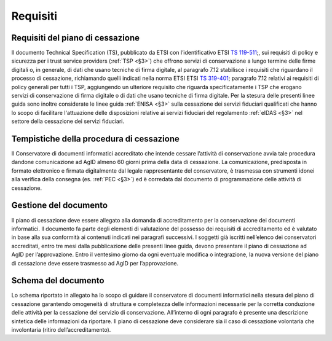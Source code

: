 .. _`§4`:

Requisiti
=========

Requisiti del piano di cessazione
---------------------------------
Il documento Technical Specification (TS), pubblicato da ETSI con
l’identificativo ETSI `TS 119-511 <https://www.etsi.org/deliver/etsi_ts/119500_119599/119511/01.01.01_60/ts_119511v010101p.pdf>`_;, sui requisiti di policy e sicurezza per i
trust service providers (:ref:`TSP <§3>`) che offrono servizi di conservazione a
lungo termine delle firme digitali o, in generale, di dati che usano
tecniche di firma digitale, al paragrafo 7.12 stabilisce i requisiti che
riguardano il processo di cessazione, richiamando quelli indicati nella
norma ETSI ETSI `TS 319-401 <https://www.etsi.org/deliver/etsi_en/319400_319499/319401/02.02.00_20/en_319401v020200a.pdf>`_; paragrafo 7.12 relativi ai requisiti di policy
generali per tutti i TSP, aggiungendo un ulteriore requisito che
riguarda specificatamente i TSP che erogano servizi di conservazione di
firma digitale o di dati che usano tecniche di firma digitale.
Per la stesura delle presenti linee guida sono inoltre considerate le
linee guida :ref:`ENISA <§3>` sulla cessazione dei servizi fiduciari qualificati che
hanno lo scopo di facilitare l'attuazione delle disposizioni relative ai
servizi fiduciari del regolamento :ref:`eIDAS <§3>` nel settore della cessazione dei
servizi fiduciari.

Tempistiche della procedura di cessazione
-----------------------------------------
Il Conservatore di documenti informatici accreditato che intende cessare
l’attività di conservazione avvia tale procedura dandone comunicazione
ad AgID almeno 60 giorni prima della data di cessazione.
La comunicazione, predisposta in formato elettronico e firmata
digitalmente dal legale rappresentante del conservatore, è trasmessa con
strumenti idonei alla verifica della consegna (es. :ref:`PEC <§3>`) ed è corredata
dal documento di programmazione delle attività di cessazione.

Gestione del documento
----------------------
Il piano di cessazione deve essere allegato alla domanda di
accreditamento per la conservazione dei documenti informatici. Il
documento fa parte degli elementi di valutazione del possesso dei
requisiti di accreditamento ed è valutato in base alla sua conformità ai
contenuti indicati nei paragrafi successivi.
I soggetti già iscritti nell’elenco dei conservatori accreditati, entro
tre mesi dalla pubblicazione delle presenti linee guida, devono
presentare il piano di cessazione ad AgID per l’approvazione.
Entro il ventesimo giorno da ogni eventuale modifica o integrazione, la
nuova versione del piano di cessazione deve essere trasmesso ad AgID per
l’approvazione.

Schema del documento
--------------------
Lo schema riportato in allegato ha lo scopo di guidare il conservatore
di documenti informatici nella stesura del piano di cessazione
garantendo omogeneità di struttura e completezza delle informazioni
necessarie per la corretta conduzione delle attività per la cessazione
del servizio di conservazione.
All’interno di ogni paragrafo è presente una descrizione sintetica delle
informazioni da riportare.
Il piano di cessazione deve considerare sia il caso di cessazione
volontaria che involontaria (ritiro dell’accreditamento).


.. forum_italia::
   :topic_id: 6
   :scope: document
